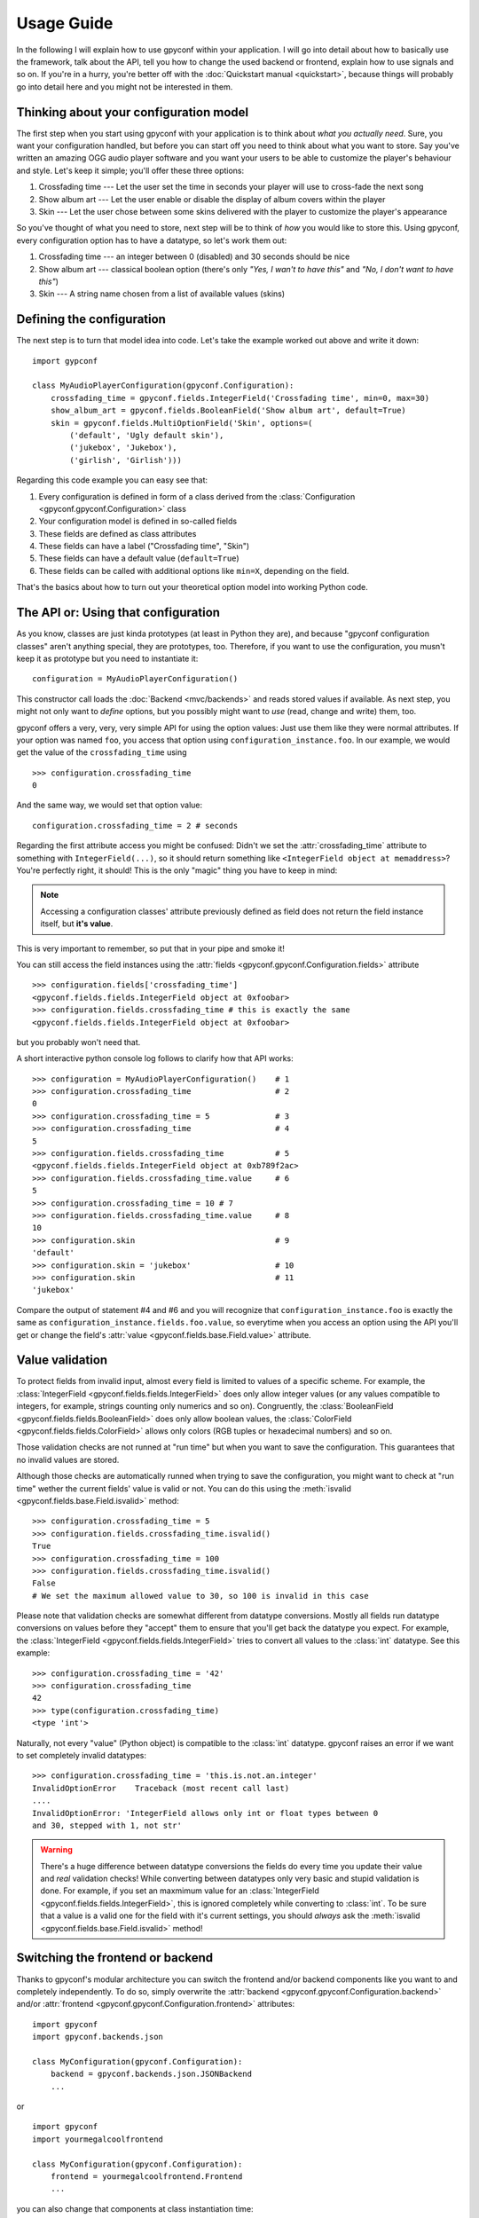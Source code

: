Usage Guide
===========
In the following I will explain how to use gpyconf within your application.
I will go into detail about how to basically use the framework, talk about
the API, tell you how to change the used backend or frontend, explain how
to use signals and so on. If you're in a hurry, you're better off with the
:doc:`Quickstart manual <quickstart>`, because things will probably go
into detail here and you might not be interested in them.


Thinking about your configuration model
~~~~~~~~~~~~~~~~~~~~~~~~~~~~~~~~~~~~~~~
The first step when you start using gpyconf with your application is to
think about *what you actually need*. Sure, you want your configuration
handled, but before you can start off you need to think about what you
want to store. Say you've written an amazing OGG audio player software and
you want your users to be able to customize the player's behaviour and
style. Let's keep it simple; you'll offer these three options:

1. Crossfading time --- Let the user set the time in seconds your player will
   use to cross-fade the next song
2. Show album art --- Let the user enable or disable the display of album
   covers within the player
3. Skin --- Let the user chose between some skins delivered with the player to
   customize the player's appearance

So you've thought of what you need to store, next step will be to think of
*how* you would like to store this. Using gpyconf, every configuration
option has to have a datatype, so let's work them out:

1. Crossfading time --- an integer between 0 (disabled) and 30 seconds should be nice
2. Show album art --- classical boolean option (there's only
   *"Yes, I wan't to have this"* and *"No, I don't want to have this"*)
3. Skin --- A string name chosen from a list of available values (skins)


Defining the configuration
~~~~~~~~~~~~~~~~~~~~~~~~~~
The next step is to turn that model idea into code. Let's take the example
worked out above and write it down::

    import gypconf

    class MyAudioPlayerConfiguration(gpyconf.Configuration):
        crossfading_time = gpyconf.fields.IntegerField('Crossfading time', min=0, max=30)
        show_album_art = gpyconf.fields.BooleanField('Show album art', default=True)
        skin = gpyconf.fields.MultiOptionField('Skin', options=(
            ('default', 'Ugly default skin'),
            ('jukebox', 'Jukebox'),
            ('girlish', 'Girlish')))

Regarding this code example you can easy see that:

1. Every configuration is defined in form of a class derived from the
   :class:`Configuration <gpyconf.gpyconf.Configuration>` class
2. Your configuration model is defined in so-called fields
3. These fields are defined as class attributes
4. These fields can have a label ("Crossfading time", "Skin")
5. These fields can have a default value (``default=True``)
6. These fields can be called with additional options like ``min=X``, depending
   on the field.

That's the basics about how to turn out your theoretical option model into
working Python code.


The API or: Using that configuration
~~~~~~~~~~~~~~~~~~~~~~~~~~~~~~~~~~~~
As you know, classes are just kinda prototypes (at least in Python they
are), and because "gpyconf configuration classes" aren't anything special,
they are prototypes, too. Therefore, if you want to use the configuration,
you musn't keep it as prototype but you need to instantiate it::

    configuration = MyAudioPlayerConfiguration()

This constructor call loads the :doc:`Backend <mvc/backends>` and reads
stored values if available. As next step, you might not only want to
*define* options, but you possibly might want to *use* (read, change and
write) them, too.

gpyconf offers a very, very, very simple API for using the option values:
Just use them like they were normal attributes. If your option was named
``foo``, you access that option using ``configuration_instance.foo``. In
our example, we would get the value of the ``crossfading_time`` using ::

    >>> configuration.crossfading_time
    0

And the same way, we would set that option value::

    configuration.crossfading_time = 2 # seconds

Regarding the first attribute access you might be confused: Didn't we set
the :attr:`crossfading_time` attribute to something with ``IntegerField(...)``,
so it should return something like ``<IntegerField object at memaddress>``?
You're perfectly right, it should! This is the only "magic" thing you have
to keep in mind:

.. note::
   Accessing a configuration classes' attribute previously defined as field
   does not return the field instance itself, but **it's value**.

This is very important to remember, so put that in your pipe and smoke it!

You can still access the field instances using the
:attr:`fields <gpyconf.gpyconf.Configuration.fields>` attribute ::

    >>> configuration.fields['crossfading_time']
    <gpyconf.fields.fields.IntegerField object at 0xfoobar>
    >>> configuration.fields.crossfading_time # this is exactly the same
    <gpyconf.fields.fields.IntegerField object at 0xfoobar>

but you probably won't need that.

A short interactive python console log follows to clarify how that API works::

    >>> configuration = MyAudioPlayerConfiguration()    # 1
    >>> configuration.crossfading_time                  # 2
    0
    >>> configuration.crossfading_time = 5              # 3
    >>> configuration.crossfading_time                  # 4
    5
    >>> configuration.fields.crossfading_time           # 5
    <gpyconf.fields.fields.IntegerField object at 0xb789f2ac>
    >>> configuration.fields.crossfading_time.value     # 6
    5
    >>> configuration.crossfading_time = 10 # 7
    >>> configuration.fields.crossfading_time.value     # 8
    10
    >>> configuration.skin                              # 9
    'default'
    >>> configuration.skin = 'jukebox'                  # 10
    >>> configuration.skin                              # 11
    'jukebox'

Compare the output of statement #4 and #6 and you will recognize that
``configuration_instance.foo`` is exactly the same as
``configuration_instance.fields.foo.value``, so everytime when you access
an option using the API you'll get or change the field's
:attr:`value <gpyconf.fields.base.Field.value>` attribute.


Value validation
~~~~~~~~~~~~~~~~
To protect fields from invalid input, almost every field is limited to values
of a specific scheme. For example, the
:class:`IntegerField <gpyconf.fields.fields.IntegerField>` does only allow
integer values (or any values compatible to integers, for example, strings
counting only numerics and so on). Congruently, the
:class:`BooleanField <gpyconf.fields.fields.BooleanField>` does only allow
boolean values, the :class:`ColorField <gpyconf.fields.fields.ColorField>`
allows only colors (RGB tuples or hexadecimal numbers) and so on.

Those validation checks are not runned at "run time" but when you want to
save the configuration. This guarantees that no invalid values are stored.

Although those checks are automatically runned when trying to save the
configuration, you might want to check at "run time" wether the current
fields' value is valid or not. You can do this using the :meth:`isvalid
<gpyconf.fields.base.Field.isvalid>` method::

    >>> configuration.crossfading_time = 5
    >>> configuration.fields.crossfading_time.isvalid()
    True
    >>> configuration.crossfading_time = 100
    >>> configuration.fields.crossfading_time.isvalid()
    False
    # We set the maximum allowed value to 30, so 100 is invalid in this case

Please note that validation checks are somewhat different from datatype
conversions. Mostly all fields run datatype conversions on values before
they "accept" them to ensure that you'll get back the datatype you expect.
For example, the :class:`IntegerField <gpyconf.fields.fields.IntegerField>`
tries to convert all values to the  :class:`int` datatype. See this example::

    >>> configuration.crossfading_time = '42'
    >>> configuration.crossfading_time
    42
    >>> type(configuration.crossfading_time)
    <type 'int'>

Naturally, not every "value" (Python object) is compatible to the
:class:`int` datatype. gpyconf raises an error if we want to set
completely invalid datatypes::

    >>> configuration.crossfading_time = 'this.is.not.an.integer'
    InvalidOptionError    Traceback (most recent call last)
    ....
    InvalidOptionError: 'IntegerField allows only int or float types between 0
    and 30, stepped with 1, not str'

.. warning::
   There's a huge difference between datatype conversions the fields do every
   time you update their value and *real* validation checks!
   While converting between datatypes only very basic and stupid validation is
   done. For example, if you set an maxmimum value for an
   :class:`IntegerField <gpyconf.fields.fields.IntegerField>`, this is ignored
   completely while converting to :class:`int`. To be sure that a value is a
   valid one for the field with it's current settings, you should *always*
   ask the :meth:`isvalid <gpyconf.fields.base.Field.isvalid>` method!


Switching the frontend or backend
~~~~~~~~~~~~~~~~~~~~~~~~~~~~~~~~~
Thanks to gpyconf's modular architecture you can switch the frontend and/or
backend components like you want to and completely independently. To do so,
simply overwrite the :attr:`backend <gpyconf.gpyconf.Configuration.backend>`
and/or :attr:`frontend <gpyconf.gpyconf.Configuration.frontend>` attributes::

    import gpyconf
    import gpyconf.backends.json

    class MyConfiguration(gpyconf.Configuration):
        backend = gpyconf.backends.json.JSONBackend
        ...

or ::

    import gpyconf
    import yourmegalcoolfrontend

    class MyConfiguration(gpyconf.Configuration):
        frontend = yourmegalcoolfrontend.Frontend
        ...

you can also change that components at class instantiation time::

    MyConfiguration(frontend=YourOtherCoolFrontend)


Passing arguments to those components works, too. For example if your want
to pass the ``title`` option to the default GTK+ frontend, call it with
the :meth:`with_arguments <mvc.MVCComponent.with_arguments>` option::

    class MyConfiguration(gpyconf.Configuration):
        frontend = gpyconf.frontends._gtk.GtkConfigurationWindow.with_arguments(
            title='Hello World')
